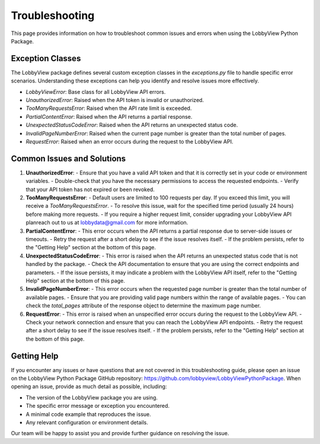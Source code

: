 Troubleshooting
===============

This page provides information on how to troubleshoot common issues and errors when using the LobbyView Python Package.

Exception Classes
-----------------

The LobbyView package defines several custom exception classes in the `exceptions.py` file to handle specific error scenarios. Understanding these exceptions can help you identify and resolve issues more effectively.

- `LobbyViewError`: Base class for all LobbyView API errors.
- `UnauthorizedError`: Raised when the API token is invalid or unauthorized.
- `TooManyRequestsError`: Raised when the API rate limit is exceeded.
- `PartialContentError`: Raised when the API returns a partial response.
- `UnexpectedStatusCodeError`: Raised when the API returns an unexpected status code.
- `InvalidPageNumberError`: Raised when the current page number is greater than the total number of pages.
- `RequestError`: Raised when an error occurs during the request to the LobbyView API.

Common Issues and Solutions
---------------------------

1. **UnauthorizedError**:
   - Ensure that you have a valid API token and that it is correctly set in your code or environment variables.
   - Double-check that you have the necessary permissions to access the requested endpoints.
   - Verify that your API token has not expired or been revoked.

2. **TooManyRequestsError**:
   - Default users are limited to 100 requests per day. If you exceed this limit, you will receive a `TooManyRequestsError`.
   - To resolve this issue, wait for the specified time period (usually 24 hours) before making more requests.
   - If you require a higher request limit, consider upgrading your LobbyView API planreach out to us at lobbydata@gmail.com for more information.

3. **PartialContentError**:
   - This error occurs when the API returns a partial response due to server-side issues or timeouts.
   - Retry the request after a short delay to see if the issue resolves itself.
   - If the problem persists, refer to the "Getting Help" section at the bottom of this page.

4. **UnexpectedStatusCodeError**:
   - This error is raised when the API returns an unexpected status code that is not handled by the package.
   - Check the API documentation to ensure that you are using the correct endpoints and parameters.
   - If the issue persists, it may indicate a problem with the LobbyView API itself, refer to the "Getting Help" section at the bottom of this page.

5. **InvalidPageNumberError**:
   - This error occurs when the requested page number is greater than the total number of available pages.
   - Ensure that you are providing valid page numbers within the range of available pages.
   - You can check the `total_pages` attribute of the response object to determine the maximum page number.

6. **RequestError**:
   - This error is raised when an unspecified error occurs during the request to the LobbyView API.
   - Check your network connection and ensure that you can reach the LobbyView API endpoints.
   - Retry the request after a short delay to see if the issue resolves itself.
   - If the problem persists, refer to the "Getting Help" section at the bottom of this page.

Getting Help
------------

If you encounter any issues or have questions that are not covered in this troubleshooting guide, please open an issue on the LobbyView Python Package GitHub repository: https://github.com/lobbyview/LobbyViewPythonPackage. When opening an issue, provide as much detail as possible, including:

- The version of the LobbyView package you are using.
- The specific error message or exception you encountered.
- A minimal code example that reproduces the issue.
- Any relevant configuration or environment details.

Our team will be happy to assist you and provide further guidance on resolving the issue.